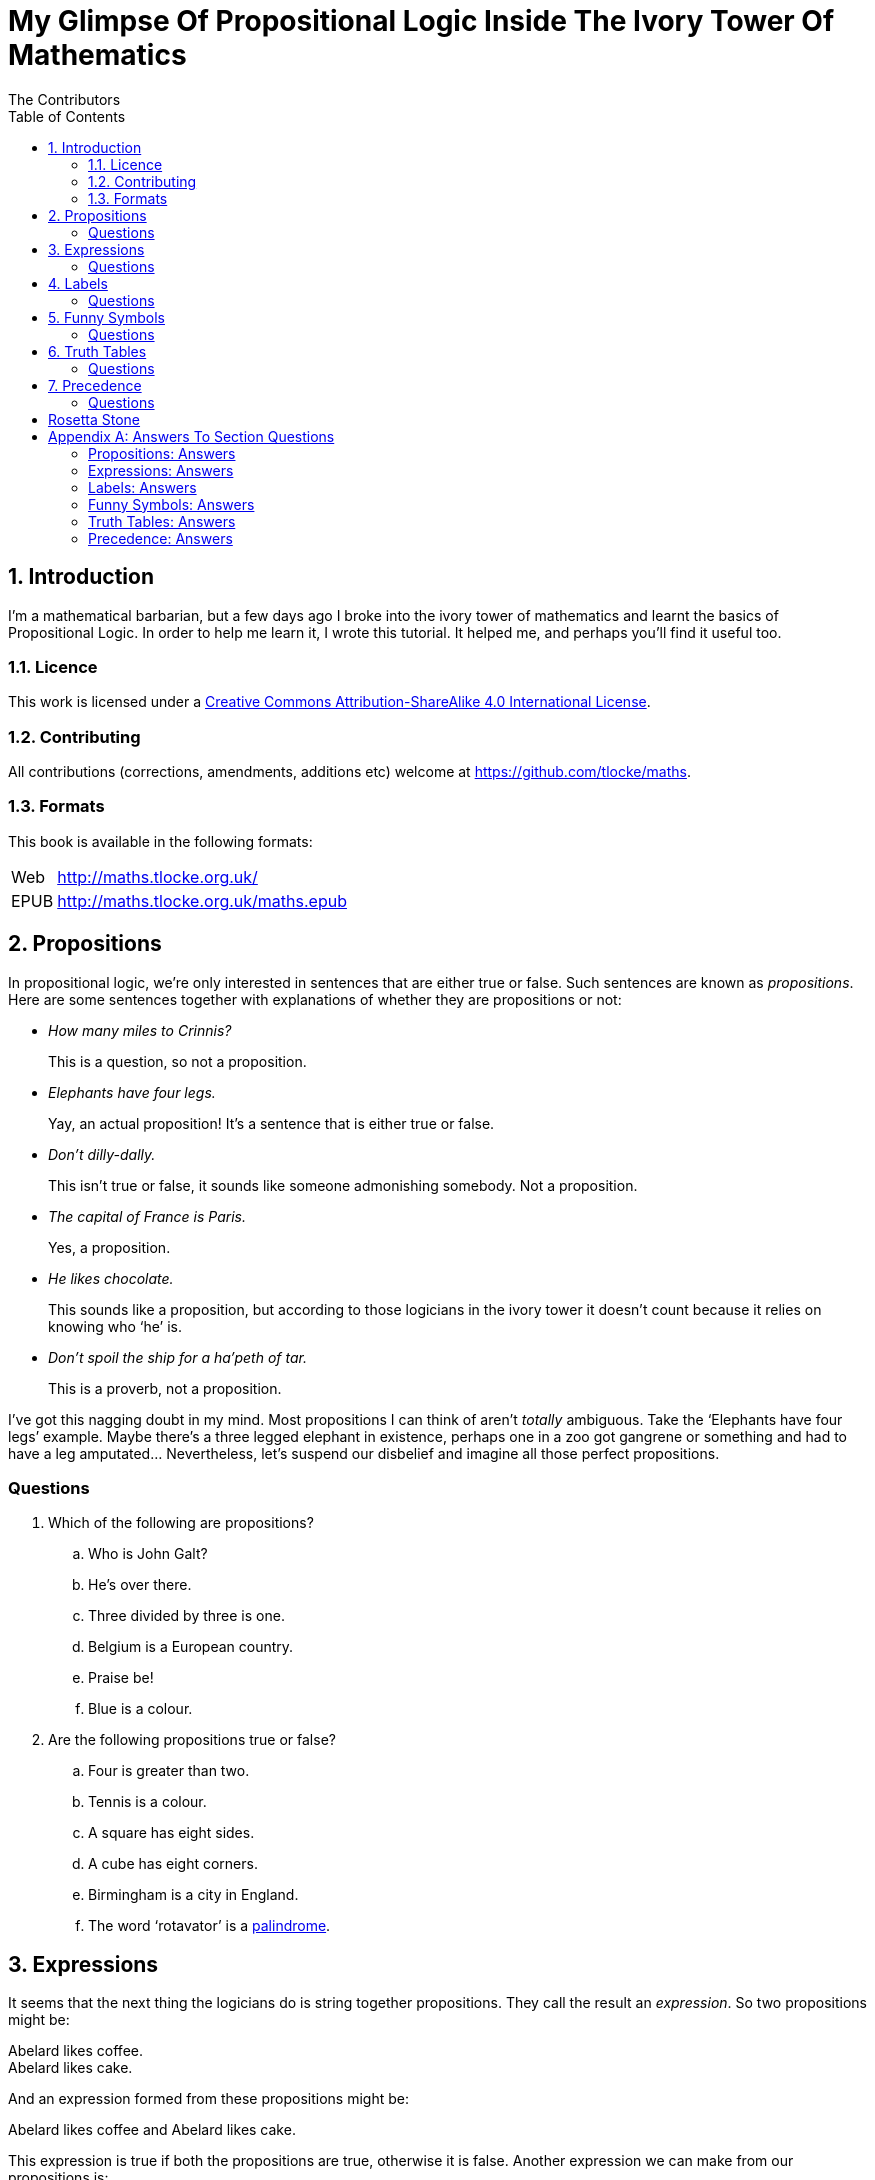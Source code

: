 = My Glimpse Of Propositional Logic Inside The Ivory Tower Of Mathematics
The Contributors
:toc:

:numbered:
== Introduction

I'm a mathematical barbarian, but a few days ago I broke into the ivory tower of
mathematics and learnt the basics of Propositional Logic. In order to help me
learn it, I wrote this tutorial. It helped me, and perhaps you'll find it useful
too.

=== Licence

This work is licensed under a
http://creativecommons.org/licenses/by-sa/4.0/[Creative Commons
Attribution-ShareAlike 4.0 International License].

=== Contributing

All contributions (corrections, amendments, additions etc) welcome at
https://github.com/tlocke/maths[https://github.com/tlocke/maths].


=== Formats

This book is available in the following formats:

[horizontal]
Web:: http://maths.tlocke.org.uk/
EPUB:: http://maths.tlocke.org.uk/maths.epub


== Propositions

In propositional logic, we're only interested in sentences that are either true
or false. Such sentences are known as _propositions_. Here are some sentences
together with explanations of whether they are propositions or not:

* _How many miles to Crinnis?_
+
This is a question, so not a proposition.

* _Elephants have four legs._
+
Yay, an actual proposition! It's a sentence that is either true or false.

* _Don't dilly-dally._
+
This isn't true or false, it sounds like someone admonishing somebody. Not a
proposition.

* _The capital of France is Paris._
+
Yes, a proposition.

* _He likes chocolate._
+
This sounds like a proposition, but according to those logicians in the ivory
tower it doesn't count because it relies on knowing who '`he`' is.

* _Don't spoil the ship for a ha'peth of tar._
+
This is a proverb, not a proposition.

I've got this nagging doubt in my mind. Most propositions I can think of aren't
_totally_ ambiguous. Take the '`Elephants have four legs`' example. Maybe
there's a three legged elephant in existence, perhaps one in a zoo got
gangrene or something and had to have a leg amputated... Nevertheless, let's
suspend our disbelief and imagine all those perfect propositions.

:numbered!:
=== Questions

. Which of the following are propositions?
.. Who is John Galt?
.. He's over there.
.. Three divided by three is one.
.. Belgium is a European country.
.. Praise be!
.. Blue is a colour.

. Are the following propositions true or false?
.. Four is greater than two.
.. Tennis is a colour.
.. A square has eight sides.
.. A cube has eight corners.
.. Birmingham is a city in England.
.. The word '`rotavator`' is a
      http://en.wiktionary.org/wiki/palindrome[palindrome].


:numbered:
== Expressions

It seems that the next thing the logicians do is string together propositions.
They call the result an _expression_. So two propositions might be:

[example]
Abelard likes coffee. +
Abelard likes cake.

And an expression formed from these propositions might be:

[example]
Abelard likes coffee and Abelard likes cake.

This expression is true if both the propositions are true, otherwise it is
false. Another expression we can make from our propositions is:

[example]
Abelard likes coffee or Abelard likes cake.

This expression is false if both propositions are false, otherwise it's true.
Those mathematicians from the Ivory Tower use the term _connectives_ for the
'`and`' and '`or`' that join propositions to make expressions.

:numbered!:
=== Questions

. Are the following expressions true or false?
.. The film Erin Brokovich stars Julia Roberts and 16 is greater than 4.
.. London is the capital of France or Paris is the capital of France.
.. Some people have brown eyes and humans lay eggs.
.. Four multiplied by two is twenty or it has never rained in Wales.
.. Toothpaste is harder than diamond and less than 100 films have ever been
   made.


:numbered:
== Labels

Rather than always writing propositions out in full, those work-shy logicians
assign a label to them. So for the expression:

[example]
Abelard likes coffee and Abelard likes cake.

the two propositions can be labelled P and Q:

[example]
P: Abelard likes coffee. +
Q: Abelard likes cake.

and the expression can be written:

[example]
P and Q

Now that we've said what P and Q stand for we write the expression:

[example]
Abelard likes coffe or Abelard likes cake.

and write it using the labels as:

[example]
P or Q

:numbered!:
=== Questions

. For the following expressions, assign labels to the propositions and write the
  expression using the labels.
.. The film Erin Brokovich stars Julia Roberts and 16 is greater than 4.
.. London is the capital of France or Paris is the capital of France.
.. Some people have brown eyes and humans lay eggs.
.. Four multiplied by two is twenty or it has never rained in Wales.
.. Toothpaste is harder than diamond and less than 100 films have ever been
   made.

:numbered:
== Funny Symbols

Using letters of the alphabet to label propositions does genuinely make it a lot
easier to write down expressions, I get that. At the same time though it makes
it harder for the uninitiated to understand what's going on. A bit like jargon.
Something else that mathematicians do takes things even further in this
direction of adding mystique to their subject. Instead of using words for
connectives they use obscure symbols, as if they were sorceresses writing an
occult text. So '`and`' is written &and; and '`or`' is written &or;. Going back
to our friend Abelard in the cafe, the expression:

[example]
Abelard likes coffee and Abelard likes cake.

is written in logical notation as:

[example]
P: Abelard likes coffee. +
Q: Abelard likes cake. +
P &and; Q

and:

[example]
Abelard likes coffee or Abelard likes cake.

is written:

[example]
P: Abelard likes coffee. +
Q: Abelard likes cake. +
P &or; Q

:numbered!:
=== Questions

. For the following expressions, assign labels to the propositions and write the
  expression in logical notation:
.. The film Erin Brokovich stars Julia Roberts and 16 is greater than 4.
.. London is the capital of France or Paris is the capital of France.
.. Some people have brown eyes and humans lay eggs.
.. Four multiplied by two is twenty or it has never rained in Wales.
.. Toothpaste is harder than diamond and less than 100 films have ever been
   made.


:numbered:
== Truth Tables

A truth table. A medieval device for extracting a confession? No, a
mathematical device for showing all the possible ways an expression can be true
(T) or false (F). For the two propositions P and Q, the truth table for P &and;
Q is:

|===
| P | Q | P &and; Q

| T | T | T
| F | T | F
| T | F | F
| F | F | F
|===

so what we've done is written a row for all the combination of true and false
for P and Q, and then in the final column put the value of P &and; Q. The truth table for P &or; Q is:

|===
| P | Q | P &or; Q

| T | T | T
| F | T | T
| T | F | T
| F | F | F
|===

You can use a truth table to show that P &and; Q means the same as Q &and; P:

|===
| P | Q | P &and; Q | Q &and; P

| T | T | T | T
| F | T | F | F
| T | F | F | F
| F | F | F | F
|===

For each row of the truth table, the last two columns are the same, and so
P &and; Q means the same as Q &and; P.

:numbered!:
=== Questions

. Use a truth table to show that P &or; Q means the same thing as Q &or; P.

:numbered:
== Precedence

Let's say we've got _three_ propositions P, Q and R. What's the truth table for:

[example]
P &or; Q &and; R

But wait, do I do the P &or; Q first and then apply the &and; to the result? Or
do I do Q &and; R first and then apply P &or; to the result? And does it even
matter? The Rules Of Propositional Logic that I read while in the Ivory Tower
are quite clear on the point. They say that &and; is evaluated before &or;.
Okay, so the truth table for P &or; Q &and; R is:

|===
| P | Q | R | Q &and; R | P &or; Q &and; R

| T | T | T | T         | T
| F | T | T | T         | T
| T | F | T | F         | T
| F | F | T | F         | F
| T | T | F | F         | T
| F | T | F | F         | F
| T | F | F | F         | T
| F | F | F | F         | F
|===

So what would you write if you want to do P &or; Q and then apply &and; R? The
Rules say that anything in brackets gets evaluated first. So you'd write:

[example]
(P &or; Q) &and; R

and the truth table is:

|===
| P | Q | R | P &or; Q | (P &or; Q) &and; R

| T | T | T | T         | T
| F | T | T | T         | T
| T | F | T | T         | T
| F | F | T | F         | F
| T | T | F | T         | F
| F | T | F | T         | F
| T | F | F | T         | F
| F | F | F | F         | F
|===

:numbered!:
=== Questions

. Write out the truth tables for:
.. P &and; Q &or; R
.. P &and; Q &and; R
.. P &or; Q &or; R
.. P &and; (Q &or; R)


== Rosetta Stone

* Expression - Formula, Compound Proposition
* Proposition - Atomic proposition, simple proposition.


:numbered!:
[appendix]
== Answers To Section Questions

=== Propositions: Answers

Answers for <<_propositions>>.

. {empty}
.. Not a proposition.
.. Not a proposition.
.. A proposition.
.. A proposition.
.. Not a proposition.
.. A proposition.
. {empty}
.. True.
.. False.
.. False.
.. True.
.. True.
.. True.

=== Expressions: Answers

Answers for <<_expressions>>.

. {empty}
.. True.
.. True.
.. False.
.. False.
.. False.

=== Labels: Answers

Answers for <<_labels>>.

. {empty}
.. P: The film Erin Brokovich stars Julia Roberts. +
   Q: 16 is greater than 4. +
   P and Q
.. A: London is the capital of France. +
   B: Paris is the capital of France. +
   A or B
.. P: Some people have brown eyes. +
   Q: Humans lay eggs. +
   P and Q
.. P: Four multiplied by two is twenty. +
   Q: It has never rained in Wales. +
   P or Q
.. P: Toothpaste is harder than diamond. +
   Q: Less than 100 films have ever been made. +
   P and Q


=== Funny Symbols: Answers

Answers for <<_funny_symbols>>.

. {empty}
.. P: The film Erin Brokovich stars Julia Roberts. +
   Q: 16 is greater than 4. +
   P &and; Q
.. A: London is the capital of France. +
   B: Paris is the capital of France. +
   A &or; B
.. P: Some people have brown eyes. +
   Q: Humans lay eggs. +
   P &and; Q
.. P: Four multiplied by two is twenty. +
   Q: It has never rained in Wales. +
   P &or; Q
.. P: Toothpaste is harder than diamond. +
   Q: Less than 100 films have ever been made. +
   P &and; Q


=== Truth Tables: Answers

Answers for <<_truth_tables>>.

. {empty}
|===
| P | Q | P &or; Q | Q &or; P

| T | T | T | T
| F | T | T | T
| T | F | T | T
| F | F | F | F
|===

For each row of the truth table, the last two columns are the same, and so
P &or; Q means the same as Q &or; P.


=== Precedence: Answers

Answers for <<_precedence>>.

. {empty}
.. {empty}
|===
| P | Q | R | P &and; Q | P &and; Q &or; R

| T | T | T | T         | T
| F | T | T | F         | T
| T | F | T | F         | T
| F | F | T | F         | T
| T | T | F | T         | T
| F | T | F | F         | F
| T | F | F | F         | F
| F | F | F | F         | F
|===
[start=2]
.. {empty}
|===
| P | Q | R | P &and; Q | P &and; Q &and; R

| T | T | T | T         | T
| F | T | T | F         | F
| T | F | T | F         | F
| F | F | T | F         | F
| T | T | F | T         | F
| F | T | F | F         | F
| T | F | F | F         | F
| F | F | F | F         | F
|===
[start=3]
.. {empty}
|===
| P | Q | R | P &or; Q | P &or; Q &or; R

| T | T | T | T         | T
| F | T | T | T         | T
| T | F | T | T         | T
| F | F | T | F         | T
| T | T | F | T         | T
| F | T | F | T         | T
| T | F | F | T         | T
| F | F | F | F         | F
|===
[start=4]
.. {empty}
|===
| P | Q | R | Q &or; R | P &and; (Q &or; R)

| T | T | T | T         | T
| F | T | T | T         | F
| T | F | T | T         | T
| F | F | T | F         | F
| T | T | F | T         | T
| F | T | F | T         | F
| T | F | F | F         | F
| F | F | F | F         | F
|===
